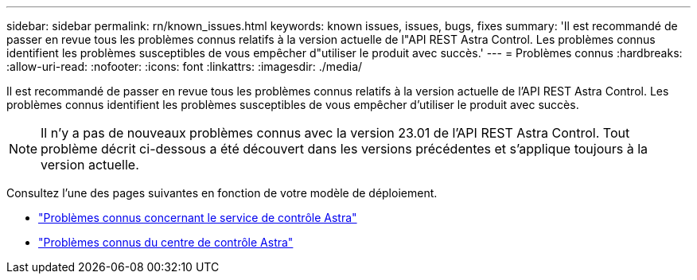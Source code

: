 ---
sidebar: sidebar 
permalink: rn/known_issues.html 
keywords: known issues, issues, bugs, fixes 
summary: 'Il est recommandé de passer en revue tous les problèmes connus relatifs à la version actuelle de l"API REST Astra Control. Les problèmes connus identifient les problèmes susceptibles de vous empêcher d"utiliser le produit avec succès.' 
---
= Problèmes connus
:hardbreaks:
:allow-uri-read: 
:nofooter: 
:icons: font
:linkattrs: 
:imagesdir: ./media/


[role="lead"]
Il est recommandé de passer en revue tous les problèmes connus relatifs à la version actuelle de l'API REST Astra Control. Les problèmes connus identifient les problèmes susceptibles de vous empêcher d'utiliser le produit avec succès.


NOTE: Il n'y a pas de nouveaux problèmes connus avec la version 23.01 de l'API REST Astra Control. Tout problème décrit ci-dessous a été découvert dans les versions précédentes et s'applique toujours à la version actuelle.

Consultez l'une des pages suivantes en fonction de votre modèle de déploiement.

* https://docs.netapp.com/us-en/astra-control-service/release-notes/known-issues.html["Problèmes connus concernant le service de contrôle Astra"^]
* https://docs.netapp.com/us-en/astra-control-center/release-notes/known-issues.html["Problèmes connus du centre de contrôle Astra"^]

